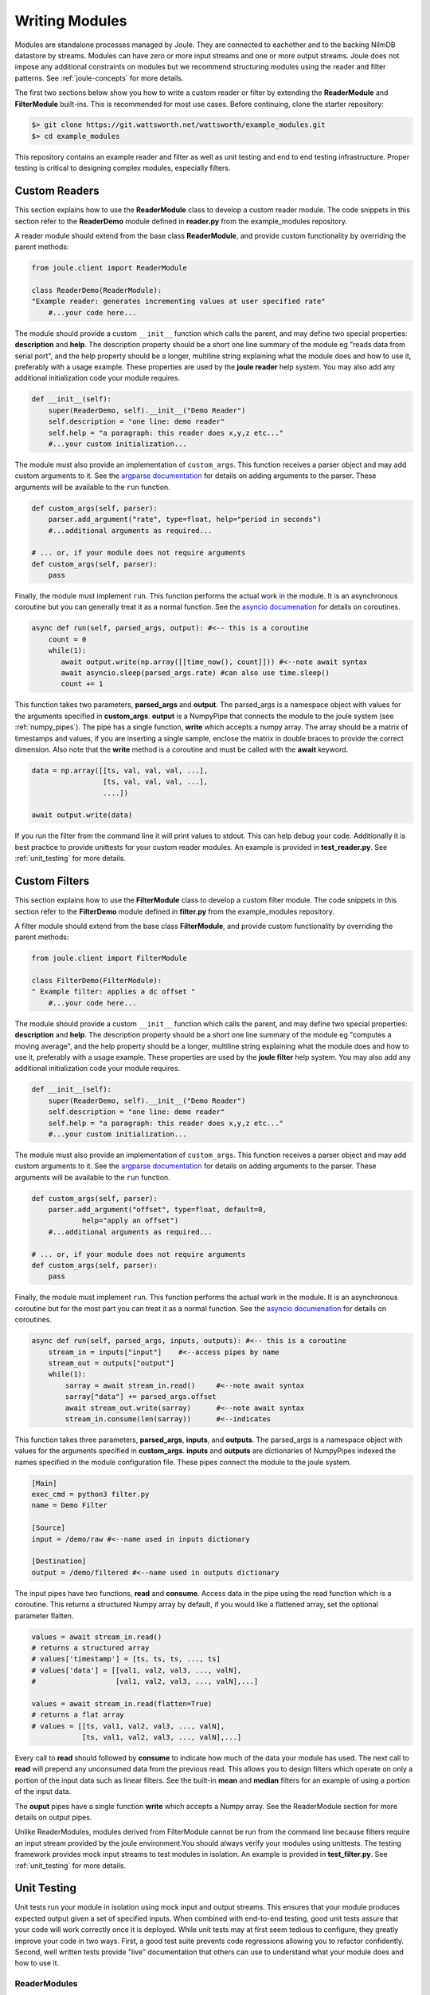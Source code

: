 .. _writing_modules:

===============
Writing Modules
===============

Modules are standalone processes managed by Joule. They are
connected to eachother and to the backing NilmDB datastore by
streams. Modules can have zero or more input streams and one or more
output streams. Joule does not impose any additional constraints on
modules but we recommend structuring modules using the reader
and filter patterns. See :ref:`joule-concepts` for more details.

The first two sections below show you how to write a custom reader or
filter by extending the **ReaderModule** and **FilterModule**
built-ins. This is recommended for most use cases. Before continuing,
clone the starter repository:

.. code-block:: bash
		
		$> git clone https://git.wattsworth.net/wattsworth/example_modules.git
		$> cd example_modules

This repository contains an example reader and filter as well as unit
testing and end to end testing infrastructure. Proper testing is
critical to designing complex modules, especially filters.

Custom Readers
--------------

This section explains how to use the **ReaderModule** class to develop
a custom reader module. The code snippets in this section refer to the
**ReaderDemo** module defined in **reader.py** from the example_modules
repository.

A reader module should extend from the base class **ReaderModule**, and
provide custom functionality by overriding the parent methods:

.. code-block:: python

		from joule.client import ReaderModule

		class ReaderDemo(ReaderModule):
		"Example reader: generates incrementing values at user specified rate"
  		    #...your code here...

The module should provide a custom ``__init__`` function which calls
the parent, and may define two special properties: **description** and
**help**. The description property should be a short one line summary of the module
eg "reads data from serial port", and the help property should be a longer, multiline
string explaining what the module does and how to use it, preferably with a usage example.
These properties are used by the **joule reader** help system.
You may also add any additional initialization code your module requires.

.. code-block:: python
		
		def __init__(self):
   		    super(ReaderDemo, self).__init__("Demo Reader")
		    self.description = "one line: demo reader"
		    self.help = "a paragraph: this reader does x,y,z etc..."
		    #...your custom initialization...

The module must also provide an implementation of
``custom_args``. This function receives a parser object and may add
custom arguments to it. See the `argparse documentation
<https://docs.python.org/3/library/argparse.html>`_ for details on
adding arguments to the parser.  These arguments will be available to
the ``run`` function.

.. code-block:: python

		def custom_args(self, parser):
		    parser.add_argument("rate", type=float, help="period in seconds")
		    #...additional arguments as required...
		    
		# ... or, if your module does not require arguments
		def custom_args(self, parser):
		    pass

Finally, the module must implement ``run``. This function performs the
actual work in the module.  It is an asynchronous coroutine but you
can generally treat it as a normal function. See the `asyncio documenation
<https://docs.python.org/3/library/asyncio.html>`_ for details on
coroutines.

.. code-block:: python

		async def run(self, parsed_args, output): #<-- this is a coroutine
		    count = 0
		    while(1):
  		       await output.write(np.array([[time_now(), count]])) #<--note await syntax
		       await asyncio.sleep(parsed_args.rate) #can also use time.sleep()
		       count += 1

This function takes two parameters, **parsed_args** and
**output**. The parsed_args is a namespace object with values for the
arguments specified in **custom_args**. **output** is a NumpyPipe that
connects the module to the joule system (see :ref:`numpy_pipes`). The
pipe has a single function, **write** which accepts a numpy array.
The array should be a matrix of timestamps and values, if you are
inserting a single sample, enclose the matrix in double braces to
provide the correct dimension. Also note that the **write** method is
a coroutine and must be called with the **await** keyword.

.. code-block:: python

   data = np.array([[ts, val, val, val, ...],
                    [ts, val, val, val, ...],
          	    ....])

   await output.write(data)
   
If you run the filter from the command line it will print values to stdout. This can help
debug your code. Additionally it is best practice to provide unittests for your custom reader
modules. An example is provided in **test_reader.py**. See :ref:`unit_testing` for more details.


Custom Filters
--------------
This section explains how to use the **FilterModule** class to develop
a custom filter module. The code snippets in this section refer to the
**FilterDemo** module defined in **filter.py** from the example_modules
repository.

A filter module should extend from the base class **FilterModule**, and
provide custom functionality by overriding the parent methods:

.. code-block:: python

		from joule.client import FilterModule

		class FilterDemo(FilterModule):
		" Example filter: applies a dc offset "
		    #...your code here...
		
The module should provide a custom ``__init__`` function which calls
the parent, and may define two special properties: **description** and
**help**. The description property should be a short one line summary of the module
eg "computes a moving average", and the help property should be a longer, multiline
string explaining what the module does and how to use it, preferably with a usage example.
These properties are used by the **joule filter** help system.
You may also add any additional initialization code your module requires.

.. code-block:: python
		
		def __init__(self):
   		    super(ReaderDemo, self).__init__("Demo Reader")
		    self.description = "one line: demo reader"
		    self.help = "a paragraph: this reader does x,y,z etc..."
		    #...your custom initialization...

The module must also provide an implementation of
``custom_args``. This function receives a parser object and may add
custom arguments to it. See the `argparse documentation
<https://docs.python.org/3/library/argparse.html>`_ for details on
adding arguments to the parser.  These arguments will be available to
the ``run`` function.

.. code-block:: python

		def custom_args(self, parser):
   		    parser.add_argument("offset", type=float, default=0,
                            help="apply an offset")
		    #...additional arguments as required...
		    
		# ... or, if your module does not require arguments
		def custom_args(self, parser):
		    pass

Finally, the module must implement ``run``. This function performs the
actual work in the module.  It is an asynchronous coroutine but for the most part you
can treat it as a normal function. See the `asyncio documenation
<https://docs.python.org/3/library/asyncio.html>`_ for details on
coroutines.

.. code-block:: python

		async def run(self, parsed_args, inputs, outputs): #<-- this is a coroutine
		    stream_in = inputs["input"]    #<--access pipes by name
		    stream_out = outputs["output"]
		    while(1):
			sarray = await stream_in.read()     #<--note await syntax
			sarray["data"] += parsed_args.offset
			await stream_out.write(sarray)      #<--note await syntax
			stream_in.consume(len(sarray))      #<--indicates

This function takes three parameters, **parsed_args**, **inputs**, and
**outputs**. The parsed_args is a namespace object with values for the
arguments specified in **custom_args**. **inputs** and **outputs** are
dictionaries of NumpyPipes indexed the names specified in the module
configuration file. These pipes connect the module to the joule system.

.. code-block:: ini

		[Main]
		exec_cmd = python3 filter.py 
		name = Demo Filter
		
		[Source]
		input = /demo/raw #<--name used in inputs dictionary
		
		[Destination]
		output = /demo/filtered #<--name used in outputs dictionary


The input pipes have two functions, **read** and **consume**. Access
data in the pipe using the read function which is a coroutine. This
returns a structured Numpy array by default, if you would like a
flattened array, set the optional parameter flatten.

.. code-block:: python

		values = await stream_in.read()
		# returns a structured array
		# values['timestamp'] = [ts, ts, ts, ..., ts]
		# values['data'] = [[val1, val2, val3, ..., valN],
		#                   [val1, val2, val3, ..., valN],...]

		values = await stream_in.read(flatten=True)
		# returns a flat array
		# values = [[ts, val1, val2, val3, ..., valN],
		            [ts, val1, val2, val3, ..., valN],...]
			    
Every call to **read** should followed by **consume** to indicate how
much of the data your module has used. The next call to **read** will
prepend any unconsumed data from the previous read. This allows you to
design filters which operate on only a portion of the input data such
as linear filters. See the built-in **mean** and **median** filters
for an example of using a portion of the input data.

The **ouput** pipes have a single function **write** which accepts
a Numpy array. See the ReaderModule section for more details on output pipes.

Unlike ReaderModules, modules derived from FilterModule cannot be run
from the command line because filters require an input stream provided
by the joule environment.You should always verify your modules using
unittests. The testing framework provides mock input streams to test
modules in isolation. An example is provided in **test_filter.py**. See
:ref:`unit_testing` for more details.


.. _unit_testing:

Unit Testing
------------

Unit tests run your module in isolation using mock input and output
streams.  This ensures that your module produces expected output given
a set of specified inputs. When combined with end-to-end testing, good
unit tests assure that your code will work correctly once it is
deployed. While unit tests may at first seem tedious to configure,
they greatly improve your code in two ways. First, a good test
suite prevents code regressions allowing you to refactor confidently.
Second, well written tests provide "live" documentation that others
can use to understand what your module does and how to use it.

ReaderModules
'''''''''''''

This section refers to **test_reader.py** in the example_modules
repository. Joule unittests are written using `asynctest
<https://asynctest.readthedocs.io/en/latest/>`_, a library built on
top of the standard **unittest** module that reduces the boilerplate of
writing tests for async coroutines.

Each unittest file should contain a single ``async.TestCase`` class. The
test runner will automatically run any functions starting with
``test_``. Each test should have a docstring explaining the input and desired output.
Tests should have three main sections:

1. Build test objects
2. Run reader in event loop
3. Check the resuls

.. code-block:: python

		class TestReader(asynctest.TestCase):
		
 		    def test_reader(self):
		        " with a rate=0.1, reader should generate 10 values in 1 second "
			# build test objects
			# run reader in an event loop
			# check the results

Build test objects
++++++++++++++++++

.. code-block:: python

		# build test objects
		my_reader = ReaderDemo()
		pipe = LocalNumpyPipe("output", layout="float32_1")
		args = argparse.Namespace(rate=0.1, pipes="unset")

Run reader in an event loop
+++++++++++++++++++++++++++

.. code-block:: python
		
		loop = asyncio.get_event_loop()
		my_task = asyncio.ensure_future(my_reader.run(args, pipe))
		loop.call_later(1, my_task.cancel)
		try:
		    loop.run_until_complete(my_task)
		except asyncio.CancelledError:
		    pass
		loop.close()

Check the results
+++++++++++++++++

.. code-block:: python

		result = pipe.read_nowait()
		# data should be 0,1,2,...,9
		np.testing.assert_array_equal(result['data'],
                                              np.arange(10))
		# timestamps should be about 0.1s apart
		np.testing.assert_array_almost_equal(np.diff(result['timestamp'])/1e6,
                                                     np.ones(9)*0.1, decimal=2)
        

   
FilterModules
'''''''''''''

This section refers to **test_filter.py** in the example_modules
repository. Joule unittests are written using `asynctest
<https://asynctest.readthedocs.io/en/latest/>`_, a library built on
top of the standard **unittest** module that reduces the boilerplate of
writing tests for async coroutines.

Each unittest file should contain a single ``async.TestCase`` class. The
test runner will automatically run any functions starting with
``test_``. Each test should have a docstring explaining the input and desired output.
Tests should have three main sections:

1. Build test objects
2. Run reader in event loop
3. Check the resuls

.. code-block:: python

		class TestFilter(asynctest.TestCase):
		
		    def test_filter(self):
		    " with offset=2, output should be 2+input "
		    # build test objects
		    # run filter in an event loop
		    # check the results


Build test objects
++++++++++++++++++

.. code-block:: python

		my_filter = FilterDemo()
		pipe_in = LocalNumpyPipe("input", layout="float32_1")
		pipe_out = LocalNumpyPipe("output", layout="float32_1")
		args = argparse.Namespace(offset=2)
		# create the input data 0,1,2,...,9
		# fake timestamps are ok, just use an increasing sequence
		test_input = np.hstack((np.arange(10)[:, None],   # timestamp 0-9
                                        np.arange(10)[:, None]))  # data, also 0-9
		pipe_in.write_nowait(test_input)


Run filter in an event loop
+++++++++++++++++++++++++++

.. code-block:: python

		loop = asyncio.get_event_loop()
		my_task = asyncio.ensure_future(
		    my_filter.run(args,
                                  {"input": pipe_in},
				  {"output": pipe_out}))
        
		loop.call_later(0.1, my_task.cancel)
		try:
		    loop.run_until_complete(my_task)
		except asyncio.CancelledError:
		    pass
		loop.close()

Chck the results
++++++++++++++++

.. code-block:: python
		
		result = pipe_out.read_nowait()
		# data should be 2,3,4,...,11
		np.testing.assert_array_equal(result['data'],
                                              test_input[:, 1]+2)
		# timestamps should be the same as the input
		np.testing.assert_array_almost_equal(result['timestamp'],
                                                     test_input[:, 0])


End-to-End Testing
------------------
